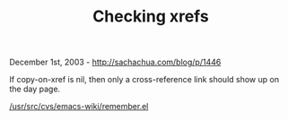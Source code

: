 #+TITLE: Checking xrefs

December 1st, 2003 -
[[http://sachachua.com/blog/p/1446][http://sachachua.com/blog/p/1446]]

If copy-on-xref is nil, then only a cross-reference link should show up
on the day page.

[[http://sachachua.com/usr/src/cvs/emacs-wiki/remember.el][/usr/src/cvs/emacs-wiki/remember.el]]
